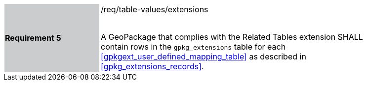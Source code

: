 [[r5]]
[width="90%",cols="2,6"]
|===
|*Requirement 5* {set:cellbgcolor:#CACCCE}|/req/table-values/extensions +
 +

A GeoPackage that complies with the Related Tables extension SHALL contain rows in the `gpkg_extensions` table for each <<gpkgext_user_defined_mapping_table>> as described in <<gpkg_extensions_records>>.
 {set:cellbgcolor:#FFFFFF}
|===
